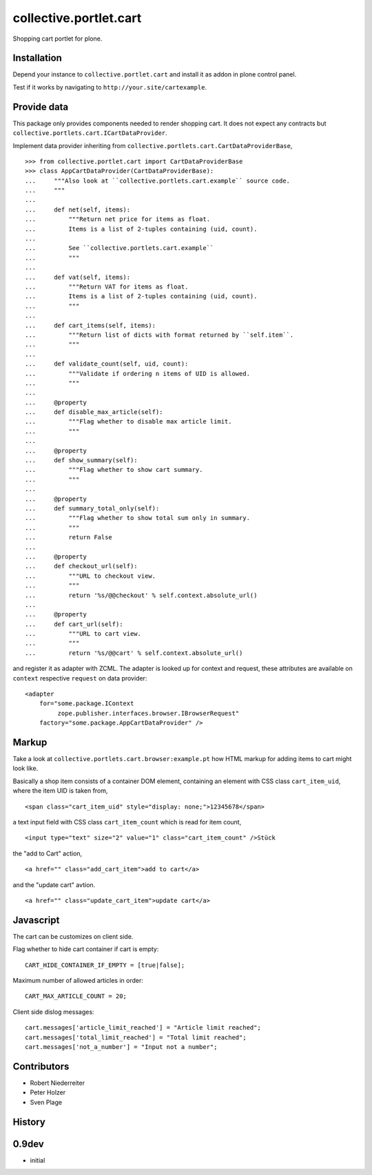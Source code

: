 =======================
collective.portlet.cart
=======================

Shopping cart portlet for plone.


Installation
------------

Depend your instance to ``collective.portlet.cart`` and install it as addon
in plone control panel.

Test if it works by navigating to ``http://your.site/cartexample``.


Provide data
------------

This package only provides components needed to render shopping cart. It does
not expect any contracts but ``collective.portlets.cart.ICartDataProvider``.

Implement data provider inheriting from
``collective.portlets.cart.CartDataProviderBase``,

::

    >>> from collective.portlet.cart import CartDataProviderBase
    >>> class AppCartDataProvider(CartDataProviderBase):
    ...     """Also look at ``collective.portlets.cart.example`` source code.
    ...     """
    ...     
    ...     def net(self, items):
    ...         """Return net price for items as float.
    ...         Items is a list of 2-tuples containing (uid, count).
    ...         
    ...         See ``collective.portlets.cart.example``
    ...         """
    ...     
    ...     def vat(self, items):
    ...         """Return VAT for items as float.
    ...         Items is a list of 2-tuples containing (uid, count).
    ...         """
    ...     
    ...     def cart_items(self, items):
    ...         """Return list of dicts with format returned by ``self.item``.
    ...         """  
    ...     
    ...     def validate_count(self, uid, count):
    ...         """Validate if ordering n items of UID is allowed.
    ...         """
    ...     
    ...     @property
    ...     def disable_max_article(self):
    ...         """Flag whether to disable max article limit.
    ...         """
    ...     
    ...     @property
    ...     def show_summary(self):
    ...         """Flag whether to show cart summary.
    ...         """
    ...     
    ...     @property
    ...     def summary_total_only(self):
    ...         """Flag whether to show total sum only in summary.
    ...         """
    ...         return False
    ...     
    ...     @property
    ...     def checkout_url(self):
    ...         """URL to checkout view.
    ...         """
    ...         return '%s/@@checkout' % self.context.absolute_url()
    ...     
    ...     @property
    ...     def cart_url(self):
    ...         """URL to cart view.
    ...         """
    ...         return '%s/@@cart' % self.context.absolute_url()

and register it as adapter with ZCML. The adapter is looked up for context
and request, these attributes are available on ``context`` respective
``request`` on data provider::

    <adapter
        for="some.package.IContext
             zope.publisher.interfaces.browser.IBrowserRequest"
        factory="some.package.AppCartDataProvider" />


Markup
------

Take a look at ``collective.portlets.cart.browser:example.pt`` how HTML markup
for adding items to cart might look like.

Basically a shop item consists of a container DOM element, containing an
element with CSS class ``cart_item_uid``, where the item UID is taken from,

::

    <span class="cart_item_uid" style="display: none;">12345678</span>

a text input field with CSS class ``cart_item_count`` which is read for
item count,

::

    <input type="text" size="2" value="1" class="cart_item_count" />Stück

the "add to Cart" action,

::

    <a href="" class="add_cart_item">add to cart</a>

and the "update cart" avtion.

::

    <a href="" class="update_cart_item">update cart</a>


Javascript
----------

The cart can be customizes on client side.

Flag whether to hide cart container if cart is empty::

    CART_HIDE_CONTAINER_IF_EMPTY = [true|false];

Maximum number of allowed articles in order::

    CART_MAX_ARTICLE_COUNT = 20;

Client side dislog messages::

    cart.messages['article_limit_reached'] = "Article limit reached";
    cart.messages['total_limit_reached'] = "Total limit reached";
    cart.messages['not_a_number'] = "Input not a number";


Contributors
------------

- Robert Niederreiter

- Peter Holzer

- Sven Plage


History
-------

0.9dev
------

- initial
